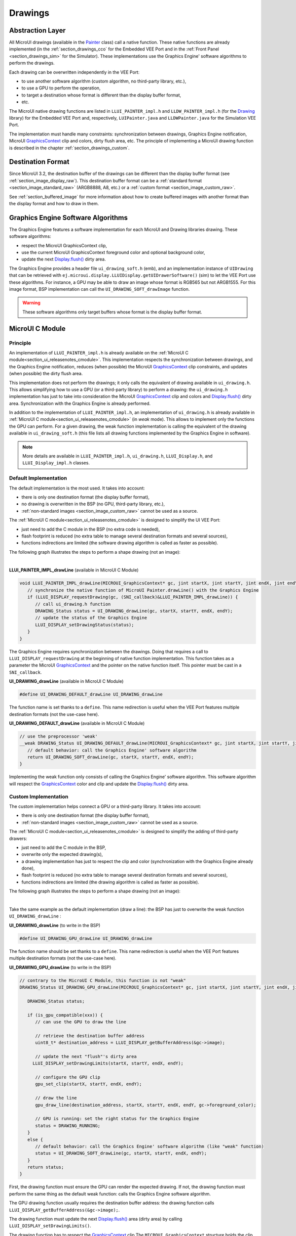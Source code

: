 .. _section_drawings:

========
Drawings
========

Abstraction Layer
=================

All MicroUI drawings (available in the `Painter`_ class) call a native function. 
These native functions are already implemented (in the :ref:`section_drawings_cco` for the Embedded VEE Port and in the :ref:`Front Panel <section_drawings_sim>` for the Simulator).
These implementations use the Graphics Engine' software algorithms to perform the drawings.

Each drawing can be overwritten independently in the VEE Port:

- to use another software algorithm (custom algorithm, no third-party library, etc.),
- to use a GPU to perform the operation,
- to target a destination whose format is different than the display buffer format,
- etc.
 
The MicroUI native drawing functions are listed in ``LLUI_PAINTER_impl.h`` and ``LLDW_PAINTER_impl.h`` (for the `Drawing`_ library) for the Embedded VEE Port and, respectively, ``LUIPainter.java`` and ``LLDWPainter.java`` for the Simulation VEE Port. 

The implementation must handle many constraints: synchronization between drawings, Graphics Engine notification, MicroUI `GraphicsContext`_ clip and colors, dirty flush area, etc. 
The principle of implementing a MicroUI drawing function is described in the chapter :ref:`section_drawings_custom`. 

Destination Format
==================

Since MicroUI 3.2, the destination buffer of the drawings can be different than the display buffer format (see :ref:`section_image_display_raw`).
This destination buffer format can be a :ref:`standard format <section_image_standard_raw>` (ARGB8888, A8, etc.) or a :ref:`custom format <section_image_custom_raw>`. 

See :ref:`section_buffered_image` for more information about how to create buffered images with another format than the display format and how to draw in them.

.. _section_drawings_soft:

Graphics Engine Software Algorithms
===================================

The Graphics Engine features a software implementation for each MicroUI and Drawing libraries drawing.
These software algorithms:

* respect the MicroUI GraphicsContext clip,
* use the current MicroUI GraphicsContext foreground color and optional background color,
* update the next `Display.flush()`_ dirty area.

The Graphics Engine provides a header file ``ui_drawing_soft.h`` (emb), and an implementation instance of ``UIDrawing`` that can be retrieved with ``ej.microui.display.LLUIDisplay.getUIDrawerSoftware()`` (sim) to let the VEE Port use these algorithms.
For instance, a GPU may be able to draw an image whose format is RGB565 but not ARGB1555.
For this image format, BSP implementation can call the ``UI_DRAWING_SOFT_drawImage`` function.

.. warning:: These software algorithms only target buffers whose format is the display buffer format.

.. _section_drawings_cco:

MicroUI C Module
================ 

Principle
---------

An implementation of ``LLUI_PAINTER_impl.h`` is already available on the :ref:`MicroUI C module<section_ui_releasenotes_cmodule>`. 
This implementation respects the synchronization between drawings, and the Graphics Engine notification, reduces (when possible) the MicroUI `GraphicsContext`_ clip constraints, and updates (when possible) the dirty flush area. 

This implementation does not perform the drawings; it only calls the equivalent of drawing available in ``ui_drawing.h``. 
This allows simplifying how to use a GPU (or a third-party library) to perform a drawing: the ``ui_drawing.h`` implementation has just to take into consideration the MicroUI `GraphicsContext`_ clip and colors and `Display.flush()`_ dirty area. 
Synchronization with the Graphics Engine is already performed.

In addition to the implementation of ``LLUI_PAINTER_impl.h``, an implementation of ``ui_drawing.h`` is already available in :ref:`MicroUI C module<section_ui_releasenotes_cmodule>` (in *weak* mode). 
This allows to implement only the functions the GPU can perform. 
For a given drawing, the weak function implementation is calling the equivalent of the drawing available in 
``ui_drawing_soft.h`` (this file lists all drawing functions implemented by the Graphics Engine in software).

.. note:: More details are available in ``LLUI_PAINTER_impl.h``, ``ui_drawing.h``, ``LLUI_Display.h``, and ``LLUI_Display_impl.h`` classes.

Default Implementation
----------------------

The default implementation is the most used. 
It takes into account:

* there is only one destination format (the display buffer format),
* no drawing is overwritten in the BSP (no GPU, third-party library, etc.),
* :ref:`non-standard images <section_image_custom_raw>` cannot be used as a source.

The :ref:`MicroUI C module<section_ui_releasenotes_cmodule>` is designed to simplify the UI VEE Port:

* just need to add the C module in the BSP (no extra code is needed),
* flash footprint is reduced (no extra table to manage several destination formats and several sources),
* functions indirections are limited (the software drawing algorithm is called as faster as possible).

The following graph illustrates the steps to perform a shape drawing (not an image):

.. graphviz:: :align: center

   digraph {

      ratio="auto"
      splines="true";
      bgcolor="transparent"
      node [style="filled,rounded" fontname="courier new" fontsize="10"];
      
      { //out
         node [shape="ellipse" color="#e5e9eb" fontcolor="black"] mui, UID_soft_c
      }
      { // h
         node [shape="box" color="#00aec7" fontcolor="white"] LLUI_h, UID_h, UID_soft_h
      }
      { // c
         node [shape="box" color="#ee502e" fontcolor="white"] LLUI_c
      }
      { // weak
         node [shape="box" style="dashed,rounded" color="#ee502e"] UID_weak_c
      }
         
      // --- ELEMENTS -- //
         
      mui [label="[MicroUI]\nPainter.drawXXX();"] 
      LLUI_h [label="[LLUI_PAINTER_impl.h]\nLLUI_PAINTER_IMPL_drawXXX();"]
      LLUI_c [label="[LLUI_PAINTER_impl.c]\nLLUI_PAINTER_IMPL_drawXXX();"]
      UID_h [label="[ui_drawing.h]\nUI_DRAWING_drawXXX();"]
      UID_weak_c [label="[ui_drawing.c]\nweak UI_DRAWING_drawXXX();"]
      UID_soft_h [label="[ui_drawing_soft.h]\nUI_DRAWING_SOFT_drawXXX();"]
      UID_soft_c [label="[Graphics Engine]"]
         
      // --- FLOW -- //

      mui->LLUI_h->LLUI_c->UID_h->UID_weak_c->UID_soft_h->UID_soft_c

   }

.. force a new line

|

**LLUI_PAINTER_IMPL_drawLine** (available in MicroUI C Module)

.. code-block:: c

   void LLUI_PAINTER_IMPL_drawLine(MICROUI_GraphicsContext* gc, jint startX, jint startY, jint endX, jint endY) {
      // synchronize the native function of MicroUI Painter.drawLine() with the Graphics Engine
      if (LLUI_DISPLAY_requestDrawing(gc, (SNI_callback)&LLUI_PAINTER_IMPL_drawLine)) {
         // call ui_drawing.h function
         DRAWING_Status status = UI_DRAWING_drawLine(gc, startX, startY, endX, endY);
         // update the status of the Graphics Engine 
         LLUI_DISPLAY_setDrawingStatus(status);
      }
   }

The Graphics Engine requires synchronization between the drawings.
Doing that requires a call to ``LLUI_DISPLAY_requestDrawing`` at the beginning of native function implementation.
This function takes as a parameter the MicroUI `GraphicsContext`_ and the pointer on the native function itself. 
This pointer must be cast in a ``SNI_callback``.  

**UI_DRAWING_drawLine** (available in MicroUI C Module)

.. code-block:: c

   #define UI_DRAWING_DEFAULT_drawLine UI_DRAWING_drawLine

The function name is set thanks to a ``define``.
This name redirection is useful when the VEE Port features multiple destination formats (not the use-case here).

**UI_DRAWING_DEFAULT_drawLine** (available in MicroUI C Module)

.. code-block:: c

   // use the preprocessor 'weak'
   __weak DRAWING_Status UI_DRAWING_DEFAULT_drawLine(MICROUI_GraphicsContext* gc, jint startX, jint startY, jint endX, jint endY) {
      // default behavior: call the Graphics Engine' software algorithm
      return UI_DRAWING_SOFT_drawLine(gc, startX, startY, endX, endY);
   }

Implementing the weak function only consists of calling the Graphics Engine' software algorithm.
This software algorithm will respect the `GraphicsContext`_ color and clip and update the `Display.flush()`_ dirty area.

.. _section_drawings_cco_custom:

Custom Implementation
---------------------

The custom implementation helps connect a GPU or a third-party library.
It takes into account:

* there is only one destination format (the display buffer format),
* :ref:`non-standard images <section_image_custom_raw>` cannot be used as a source.

The :ref:`MicroUI C module<section_ui_releasenotes_cmodule>` is designed to simplify the adding of third-party drawers:

* just need to add the C module in the BSP,
* overwrite only the expected drawing(s),
* a drawing implementation has just to respect the clip and color (synchronization with the Graphics Engine already done),
* flash footprint is reduced (no extra table to manage several destination formats and several sources),
* functions indirections are limited (the drawing algorithm is called as faster as possible).

The following graph illustrates the steps to perform a shape drawing (not an image):


.. graphviz:: :align: center

   digraph {
      ratio="auto";
      splines="true";
      bgcolor="transparent"
      node [style="filled,rounded" fontname="courier new" fontsize="10"];
      
      { //in/out
         node [shape="ellipse" color="#e5e9eb" fontcolor="black"] mui, UID_soft_c, UID_gpu_hard
      }
      { // h
         node [shape="box" color="#00aec7" fontcolor="white"] LLUI_h, UID_h, UID_soft_h
      }
      { // c
         node [shape="box" color="#ee502e" fontcolor="white"] LLUI_c, UID_gpu_c, UID_gpu_driver
      }
      { // weak
         node [shape="box" style="dashed,rounded" color="#ee502e"] UID_weak_c
      }
      { // choice
         node [shape="diamond" color="#e5e9eb"] UID_cond, UID_gpu_cond
      }

      // --- SIMPLE FLOW ELEMENTS -- //

      mui [label="[MicroUI]\nPainter.drawXXX();"] 
      LLUI_h [label="[LLUI_PAINTER_impl.h]\nLLUI_PAINTER_IMPL_drawXXX();"]
      LLUI_c [label="[LLUI_PAINTER_impl.c]\nLLUI_PAINTER_IMPL_drawXXX();"]
      UID_h [label="[ui_drawing.h]\nUI_DRAWING_drawXXX();"]
      UID_weak_c [label="[ui_drawing.c]\nweak UI_DRAWING_drawXXX();"]
      UID_soft_h [label="[ui_drawing_soft.h]\nUI_DRAWING_SOFT_drawXXX();"]
      UID_soft_c [label="[Graphics Engine]"]

      // --- GPU FLOW ELEMENTS -- //

      UID_cond [label="Function implemented?"]
      UID_gpu_c [label="[ui_drawing_gpu.c]\nUI_DRAWING_drawXXX();"]
      UID_gpu_cond [label="GPU compatible?"]
      UID_gpu_driver [label="[GPU driver]"]
      UID_gpu_hard [label="[GPU]"]

      // --- FLOW -- //

      mui->LLUI_h->LLUI_c->UID_h->UID_cond
      UID_cond->UID_weak_c [label="no" fontname="courier new" fontsize="10"]
      UID_weak_c->UID_soft_h->UID_soft_c
      UID_cond->UID_gpu_c [label="yes" fontname="courier new" fontsize="10"]
      UID_gpu_c->UID_gpu_cond
      UID_gpu_cond->UID_gpu_driver [label="yes" fontname="courier new" fontsize="10"]
      UID_gpu_driver->UID_gpu_hard
      UID_gpu_cond->UID_soft_h [label="no" fontname="courier new" fontsize="10"]
   }

.. force a new line

|

Take the same example as the default implementation (draw a line): the BSP has just to overwrite the weak function ``UI_DRAWING_drawLine`` :

**UI_DRAWING_drawLine** (to write in the BSP)

.. code-block:: c

   #define UI_DRAWING_GPU_drawLine UI_DRAWING_drawLine

The function name should be set thanks to a ``define``.
This name redirection is useful when the VEE Port features multiple destination formats (not the use-case here).

**UI_DRAWING_GPU_drawLine** (to write in the BSP)

.. code-block:: c

   // contrary to the MicroUI C Module, this function is not "weak"
   DRAWING_Status UI_DRAWING_GPU_drawLine(MICROUI_GraphicsContext* gc, jint startX, jint startY, jint endX, jint endY) {
      
      DRAWING_Status status;

      if (is_gpu_compatible(xxx)) {
         // can use the GPU to draw the line

         // retrieve the destination buffer address
         uint8_t* destination_address = LLUI_DISPLAY_getBufferAddress(&gc->image);

         // update the next "flush"'s dirty area
      	LLUI_DISPLAY_setDrawingLimits(startX, startY, endX, endY);

         // configure the GPU clip
         gpu_set_clip(startX, startY, endX, endY);

         // draw the line
         gpu_draw_line(destination_address, startX, startY, endX, endY, gc->foreground_color);

         // GPU is running: set the right status for the Graphics Engine
         status = DRAWING_RUNNING;
      }
      else {
         // default behavior: call the Graphics Engine' software algorithm (like "weak" function)
         status = UI_DRAWING_SOFT_drawLine(gc, startX, startY, endX, endY);
      }
      return status;
   }

First, the drawing function must ensure the GPU can render the expected drawing.
If not, the drawing function must perform the same thing as the default weak function: calls the Graphics Engine software algorithm.

The GPU drawing function usually requires the destination buffer address: the drawing function calls ``LLUI_DISPLAY_getBufferAddress(&gc->image);``.

The drawing function must update the next `Display.flush()`_ area (dirty area) by calling ``LLUI_DISPLAY_setDrawingLimits()``. 

The drawing function has to respect the `GraphicsContext`_ clip
The ``MICROUI_GraphicsContext`` structure holds the clip, and the drawer cannot perform a drawing outside this clip (otherwise, the behavior is unknown). 
Note the bottom-right coordinates might be smaller than the top-left (in x and/or y) when the clip width and/or height is null. 
The clip may be disabled (when the current drawing fits the clip); this allows to reduce runtime. 
See ``LLUI_DISPLAY_isClipEnabled()``.

.. note:: Several clip functions are available in ``LLUI_DISPLAY.h`` to check if a drawing fits the clip.

Finally, after the drawing, the drawing function has to return the drawing status.
Most of the time, the GPU performs *asynchronous* drawings: the drawing is started by not completed.
To notify the Graphics Engine, the status to return is ``DRAWING_RUNNING``.
In case of the drawing is done after the call to ``gpu_draw_line()``, the status to return is ``DRAWING_DONE``.

.. warning:: 
   
   * If the update of the dirty area is not performed, the next call to `Display.flush()`_ will not call the ``LLUI_DISPLAY_IMPL_flush()`` function.
   * If the drawing status is not set to the Graphics Engine, the global VEE execution is locked: the Graphics Engine waits indefinitely for the status and cannot perform the next drawing.
   * In case of the drawing is *asynchronous*, the GPU interrupt routine (or an OS task) has to notify the Graphics Engine of the end of the drawing by calling ``LLUI_DISPLAY_notifyAsynchronousDrawingEnd``.

Extended C Modules
------------------

Several :ref:`section_ui_cco` are available on the MicroEJ Repositories.
These modules are compatible with the MicroUI C module (they follow the rules described above) and use one GPU (a C Module per GPU).
These C Modules should be fetched in the VEE Port in addition to the MicroUI C Module; it avoids re-writing the GPU port.

.. _section_drawings_sim:

Simulation
==========

Principle
---------

This is the same principle as :ref:`section_drawings_cco` for the Embedded side: 

* The drawing primitive natives called the matching method in ``LLUIPainter``.
* The ``LLUIPainter`` synchronizes the drawings with the Graphics Engine and dispatches the drawing itself to an implementation of the interface ``UIDrawing``.
* The Front Panel provides a software implementation of ``UIDrawing`` available by calling ``ej.microui.display.LLUIDisplay.getUIDrawerSoftware()``.
* The ``DisplayDrawer`` implements ``UIDrawing`` and is used to draw in the display buffer and the images with the same format.

These classes are available in the :ref:`UI Pack extension <section_ui_simulation>` of the Front Panel Mock.

.. note:: More details are available in ``LLUIPainter``, ``UIDrawing``, ``LLUIDisplay``, and ``LLUIDisplayImpl`` classes.

Default Implementation
----------------------

The default implementation is the most used. 
It considers that:

* there is only one destination format (the display buffer format),
* no drawing is overwritten in the BSP (no third-party library),
* :ref:`non-standard images <section_image_custom_raw>` cannot be used as a source.

The :ref:`UI Pack extension <section_ui_simulation>` is designed to simplify the UI VEE Port:

* Simply add the dependency to the UI Pack extension in the VEE Port Front Panel project.
* Functions indirections are limited (the software drawing algorithm is called as fast as possible).

The following graph illustrates the steps to perform a shape drawing (not an image):

.. graphviz:: :align: center

   digraph {
      ratio="auto"
      splines="true";
      bgcolor="transparent"
      node [style="filled,rounded" fontname="courier new" fontsize="10"];
      
      { //in/out
         node [shape="ellipse" color="#e5e9eb" fontcolor="black"] mui, UID_soft_c
      }
      { // h
         node [shape="box" color="#00aec7" fontcolor="white"] UID_h, UID_soft_h
      }
      { // c
         node [shape="box" color="#ee502e" fontcolor="white"] LLUI_c
      }
      { // weak
         node [shape="box" style="dashed,rounded" color="#ee502e"] UID_weak_c
      }
         
      // --- ELEMENTS -- //
      
      mui [label="[MicroUI]\nPainter.drawXXX();"] 
      LLUI_c [label="[FrontPanel]\nLLUIPainter.drawXXX();"]
      UID_h [label="[FrontPanel]\ngetUIDrawer().drawXXX();"]
      UID_weak_c [label="[FrontPanel]\nDisplayDrawer.drawXXX();"]
      UID_soft_h [label="[FrontPanel]\ngetUIDrawerSoftware()\n.drawXXX();"]
      UID_soft_c [label="[Graphics Engine]"]

      // --- FLOW -- //

      mui->LLUI_c->UID_h->UID_weak_c->UID_soft_h->UID_soft_c
   }

.. force a new line

|

**LLUIPainter.drawLine** (available in UI Pack extension)

.. code-block:: java

   public static void drawLine(byte[] target, int x1, int y1, int x2, int y2) {

      // retrieve the Graphics Engine instance
      LLUIDisplay graphicalEngine = LLUIDisplay.Instance;

      // synchronize the native function of MicroUI Painter.drawLine() with the Graphics Engine
      synchronized (graphicalEngine) {

         // retrieve the Front Panel instance of the MicroUI GraphicsContext (the destination)
         MicroUIGraphicsContext gc = graphicalEngine.mapMicroUIGraphicsContext(target);

         // ask to the Graphics Engine if a drawing can be performed on the target
         if (gc.requestDrawing()) {

            // retrieve the drawer for the GraphicsContext (by default: DisplayDrawer)
            UIDrawing drawer = getUIDrawer(gc);

            // call UIDrawing function
            drawer.drawLine(gc, x1, y1, x2, y2);
         }
      }
   }

The Graphics Engine requires synchronization between the drawings.
To do that, the drawing is synchronized on the instance of the Graphics Engine itself.

The target (the Front Panel object that maps the MicroUI `GraphicsContext`_) is retrieved in the native drawing method by asking the Graphics Engine to map the byte array (returned by ``GraphicsContext.getSNIContext()``).
Like the embedded side, this object holds a clip, and the drawer cannot perform a drawing outside this clip (otherwise, the behavior is unknown). 

**DisplayDrawer.drawLine** (available in UI Pack extension)

.. code-block:: java

	@Override
	public void drawLine(MicroUIGraphicsContext gc, int x1, int y1, int x2, int y2) {
		LLUIDisplay.Instance.getUIDrawerSoftware().drawLine(gc, x1, y1, x2, y2);
	}

The implementation of ``DisplayDrawer`` simply calls the Graphics Engine's software algorithm. 
This software algorithm will use the `GraphicsContext`_ color and clip and update the `Display.flush()`_ dirty area.

.. _section_drawings_sim_custom:

Custom Implementation
---------------------

The custom implementation helps connect a third-party library or to simulate the same constraints as the embedded side (the same GPU constraints).
It considers that:

* there is only one destination format (the display buffer format),
* :ref:`non-standard images <section_image_custom_raw>` cannot be used as a source.

The :ref:`UI Pack extension <section_ui_simulation>` is designed to simplify the adding of third-party drawers:

* Add the dependency to the UI Pack extension in the VEE Port Front Panel project.
* Create a subclass of ``DisplayDrawer`` (implementation of the interface ``UIDrawing``).
* Overwrite only the desired drawing(s).
   * Each drawing implementation must comply with the clip and color (synchronization with the Graphics Engine already done).
   * Functions indirections are limited (the drawing algorithm is called as fast as possible).
* Register this drawer in place of the default display drawer.

The following graph illustrates the steps to perform a shape drawing (not an image):

.. graphviz:: :align: center

   digraph {
      ratio="auto"
      splines="true";
      bgcolor="transparent"
      node [style="filled,rounded" fontname="courier new" fontsize="10"];
      
      { //in/out
         node [shape="ellipse" color="#e5e9eb" fontcolor="black"] mui, UID_soft_c, UID_gpu_hard
      }
      { // h
         node [shape="box" color="#00aec7" fontcolor="white"] UID_h, UID_soft_h
      }
      { // c
         node [shape="box" color="#ee502e" fontcolor="white"] LLUI_c, UID_gpu_c
      }
      { // weak
         node [shape="box" style="dashed,rounded" color="#ee502e"] UID_weak_c
      }
      { // choice
         node [shape="diamond" color="#e5e9eb"] UID_cond, UID_gpu_cond
      }
         
      // --- SIMPLE FLOW ELEMENTS -- //

      mui [label="[MicroUI]\nPainter.drawXXX();"] 
      LLUI_c [label="[FrontPanel]\nLLUIPAINTER.drawXXX();"]
      UID_h [label="[FrontPanel]\ngetUIDrawer().drawXXX();"]
      UID_weak_c [label="[FrontPanel]\nDisplayDrawer.drawXXX();"]
      UID_soft_h [label="[FrontPanel]\ngetUIDrawerSoftware()\n.drawXXX();"]
      UID_soft_c [label="[Graphics Engine]"]

      // --- GPU FLOW ELEMENTS -- //

      UID_cond [label="method overridden?"]
      UID_gpu_c [label="[VEE Port FP]\nDisplayDrawerExtension\n.drawXXX();"]
      UID_gpu_cond [label="can draw algo?"]
      UID_gpu_hard [label="[Third-party lib]"]

      // --- FLOW -- //

      mui->LLUI_c->UID_h->UID_weak_c->UID_cond
      UID_cond->UID_soft_h [label="no" fontname="courier new" fontsize="10"]
      UID_soft_h->UID_soft_c
      UID_cond->UID_gpu_c [label="yes" fontname="courier new" fontsize="10"]
      UID_gpu_c->UID_gpu_cond
      UID_gpu_cond->UID_gpu_hard [label="yes" fontname="courier new" fontsize="10"]
      UID_gpu_cond->UID_soft_h [label="no" fontname="courier new" fontsize="10"]
   }

.. force a new line

|

Let's use the same example as the previous section (draw line function): the Front Panel project has to create its drawer based on the default drawer:

**MyDrawer** (to write in the Front Panel project)

.. code-block:: java

   public class MyDrawer extends DisplayDrawer {

      @Override
      public void drawLine(MicroUIGraphicsContext gc, int x1, int y1, int x2, int y2) {

         if (isCompatible(xxx)) {
            // can use the GPU to draw the line on the embedded side: can use another algorithm than the software algorithm

            // retrieve the AWT Graphics2D
            Graphics2D src = (Graphics2D)((BufferedImage)gc.getImage().getRAWImage()).getGraphics();

            // draw the line using AWT (have to respect clip & color)
            src.setColor(new Color(gc.getRenderingColor()));
            src.drawLine(x1, y1, x2, x2);

            // update the next "flush"'s dirty area
            gc.setDrawingLimits(x1, y1, x2, x2);
         }
         else {
            // default behavior: call the Graphics Engine' software algorithm
            super.drawLine(gc, x1, y1, x2, y2);
         }
      }
   }

The Front Panel framework is running over AWT. 
The method ``gc.getImage()`` returns a ``ej.fp.Image``. 
It is the representation of a MicroUI Image in the Front Panel framework. 
The method ``gc.getImage().getRAWImage()`` returns the implementation of the Front Panel image on the J2SE framework: an `AWT BufferedImage`_. 
The AWT graphics 2D can be retrieved from this buffered image.

The MicroUI color (``gc.getRenderingColor()``) is converted to an AWT color.
After the drawing, the implementation updates the Graphics Engine dirty area by calling ``gc.setDrawingLimits()``.

The method behavior is exactly the same as the embedded side; see:ref:`section_drawings_cco_custom`.

This newly created drawer must now replace the default display drawer.
There are two possible ways to register it:

- Declare it as a UIDrawing service.
- Declare it programmatically.

**Service UIDrawing**

- Create a new file in the resources of the Front Panel project named ``META-INF/services/ej.microui.display.UIDrawing`` and write the fully qualified name of the previously created drawer:

.. code-block::

   com.mycompany.MyDrawer

**Programmatically**

- Create an empty widget to invoke the new implementation:

.. code-block:: java

   @WidgetDescription(attributes = { })
   public class Init extends Widget{
      @Override
      public void start() {
         super.start();
         LLUIDisplay.Instance.registerUIDrawer(new MyDrawer());
      }
   }
   
- Invokes this widget in the .fp file:

.. code-block:: java

   <frontpanel xmlns:xsi="http://www.w3.org/2001/XMLSchema-instance" xmlns="https://developer.microej.com" xsi:schemaLocation="https://developer.microej.com .widget.xsd">
      <device name="STM32429IEVAL" skin="Board-480-272.png">
         <com.is2t.microej.fp.Init/>
         [...]
      </device>
   </frontpanel>

.. _section_drawings_custom:

Custom Drawing
==============

Principle
---------

MicroUI allows adding some custom drawings (== a drawing not listed in the MicroUI Painter classes).
A custom drawing has to respect the same rules as the MicroUI drawings to avoid corrupting the MicroUI execution (flickering, memory corruption, unknown behavior, etc.). 

As explained above, MicroUI implementation provides an Abstraction Layer that lists all MicroUI Painter drawing native functions and their implementations (:ref:`section_drawings_cco` and :ref:`section_drawings_sim`).
The implementation of MicroUI Painter drawings should be used as a model to implement the custom drawings.

Application Method
------------------

.. code-block:: java

   // application drawing method
   protected void render(GraphicsContext gc) {

      // [...]

      // set the GraphicsContext color
      gc.setColor(Colors.RED);
      // draw a red line
      Painter.drawLine(gc, 0, 0, 10, 10);
      // draw a red custom drawing
      drawCustom(gc.getSNIContext(), 5, 5);

      // [...]
   }

   // custom drawing native method
   private static native void drawCustom(byte[] graphicsContext, int x, int y);

All native functions must have a MicroUI `GraphicsContext`_ as a parameter (often the first parameter) that identifies the destination target. 
The application retrieves this target by calling the method ``GraphicsContext.getSNIContext()``. 
This method returns a byte array to give as-is to the drawing native method.

BSP Implementation
------------------

The native drawing function implementation pattern is:

.. code:: c

   void Java_com_mycompany_MyPainterClass_drawCustom(MICROUI_GraphicsContext* gc, jint x, jint y) {

      // tell the Graphics Engine if the drawing can be performed
      if (LLUI_DISPLAY_requestDrawing(gc, (SNI_callback)&Java_com_mycompany_MyPainterClass_drawCustom)) {
         DRAWING_Status status;

         // perform the drawing (respecting clip if not disabled)
         status = custom_drawing(LLUI_DISPLAY_getBufferAddress(&gc->image), x, y);

         // set drawing status
         LLUI_DISPLAY_setDrawingStatus(status);
      }
      // else: refused drawing
   }

The target (the MicroUI `GraphicsContext`_) is retrieved in the native drawing function by mapping the ``MICROUI_GraphicsContext`` structure in MicroUI native drawing function declaration.

This implementation has to follow the same rules as the custom MicroUI drawings implementation: see :ref:`section_drawings_cco_custom`.

Simulation
----------

.. note:: This chapter considers the VEE Port Front Panel project already features a custom drawer that replaces the default drawer ``DisplayDrawer``. See :ref:`section_drawings_sim_custom`.

The native drawing function implementation pattern is as follows (see below for the explanations):

.. code-block:: java

   public static void drawCustom(byte[] target, int x, int y) {
   
      // retrieve the Graphics Engine instance
      LLUIDisplay graphicalEngine = LLUIDisplay.Instance;

      // synchronize the native function with the Graphics Engine
      synchronized (graphicalEngine) {

         // retrieve the Front Panel instance of the MicroUI GraphicsContext (the destination)
         MicroUIGraphicsContext gc = graphicalEngine.mapMicroUIGraphicsContext(target);

         // ask to the Graphics Engine if a drawing can be performed on the target
         if (gc.requestDrawing()) {

            // retrieve the drawer for the GraphicsContext (by default: DisplayDrawer)
            UIDrawing drawer = getUIDrawer(gc);

            // call UIDrawing function
            MyDrawer.Instance.drawSomething(gc, x, y);
         }
      }
   }

This implementation has to follow the same rules as the custom MicroUI drawings implementation: see :ref:`section_drawings_sim_custom`.

.. _section.veeport.ui.drawings.drawing_logs:

Drawing Logs
============

When performing drawing operations, the program may fail or encounter an incident of some kind.
MicroUI offers a mechanism allowing the VEE Port to report such incidents to the application through the use of flags.

Usage Overview
--------------

When an incident occurs, the VEE Port can report it to the application by setting the *drawing log flags* stored in the graphics context.
The flags will then be made available to the application.
See :ref:`section.ui.drawing_logs` for more information on reading the flags in the application.

Without an intervention from the application, the drawing log flags retain their values through every call to drawing functions and are cleared when a flush is performed.

.. note::

   The clearing of drawing log flags can be disabled at build time by the application developer.

Incidents are split into two categories:

* *Non-critical* incidents, or *warnings*, are incidents that the application developer may ignore.
  The flags are made available for the application to check, but without an explicit statement in the application, these incidents will be ignored silently.
* *Critical* incidents, or *errors*, are failures significant enough that the application developer should not ignore them.
  As for warnings, the application may check the drawing log flags explicitly.
  However, when flushing the display, the application checks the flags and throws an exception if an error has been reported.

.. warning::

   As this behavior can be disabled at build time, the drawing log flags are meant to be used as a **debugging hint** when the application does not display what the developer expects.
   The VEE Port must **not** rely on applications throwing an exception if an error was reported or on the drawing log flags being reset after the display is flushed.

.. note::

   Any incident may be either a *warning* or an *error*.
   They are differentiated with the special flag ``DRAWING_LOG_ERROR``.

Available Constants
-------------------

MicroUI offers a set of flag constants to report incidents.
They are defined and documented in ``LLUI_PAINTER_impl.h`` (for embedded targets) and ``LLUIPainter`` (for front panels).

.. list-table::
   :header-rows: 1
   :widths: 30 10 60

   * - Constant
     - Value
     - Description
   * - ``DRAWING_LOG_NOT_IMPLEMENTED``
     - ``1 << 0``
     - This function is not implemented.
   * - ``DRAWING_LOG_FORBIDDEN``
     - ``1 << 1``
     - This function must not be called in this situation.
   * - ``DRAWING_LOG_OUT_OF_MEMORY``
     - ``1 << 2``
     - The system ran out of memory.
   * - ``DRAWING_LOG_CLIP_MODIFIED``
     - ``1 << 3``
     - The VEE Port modified clip values in the graphics context.
   * - ``DRAWING_LOG_LIBRARY_INCIDENT``
     - ``1 << 29``
     - An incident occurred in an underlying library.
   * - ``DRAWING_LOG_UNKNOWN_INCIDENT``
     - ``1 << 30``
     - An incident that does not match other flags occurred.
   * - ``DRAWING_LOG_ERROR``
     - ``1 << 31``
     - Special flag denoting critical incidents.

The special value ``DRAWING_SUCCESS`` (defined as ``0``) represents a state where no drawing log flags are set, so encountering this value means no incident was reported.

New flag constants may be added in future versions of MicroUI.
Also, their actual values may change, and the developer should not rely on them.

.. hint::

   Sometimes, incidents may match more than one flag constant.
   In such cases, the VEE Port may report the incident with multiple flags by combining them with the bitwise OR operator (``|``), just like any other flags.
   For example, an out-of-memory incident occurring in an underlying drawing library may be reported with the value ``DRAWING_LIBRARY_INCIDENT | DRAWING_OUT_OF_MEMORY``.

Embedded Targets
----------------

MicroUI exposes two functions to be used in the VEE Port.
Both functions are declared in ``LLUI_DISPLAY.h``, and their documentation is available in that file.

* ``LLUI_DISPLAY_reportWarning`` reports a warning to the application.
  It will set the flags passed as an argument in the graphics context.
  It will *not* reset the previous flag values, thus retaining all reported incidents until the application clears the flags.
* ``LLUI_DISPLAY_reportError`` reports an error to the application.
  It behaves similarly to ``LLUI_DISPLAY_reportWarning``, except it will additionally set the flag ``DRAWING_LOG_ERROR``.
  This special flag will cause an exception to be thrown in the application the next time the application checks the flags.

For example, if the VEE Port contains a custom implementation to draw a line that may cause an out-of-memory error, it could report this error this way:

.. code:: c

   void LLUI_PAINTER_IMPL_drawLine(MICROUI_GraphicsContext* gc, jint startX, jint startY, jint endX, jint endY) {
      // This could cause an out-of-memory error.
      unsigned int result = custom_line_drawing();

      // Check if an error occurred.
      if (result == OUT_OF_MEMORY) {
         // If an error occurred, set the corresponding flag.
         LLUI_DISPLAY_reportError(gc, DRAWING_LOG_OUT_OF_MEMORY);
      }
   }

Simulator
---------

Similarly, MicroUI exposes two functions to set drawing log flags in the front panel implementation.
Both functions are declared as methods of the interface ``MicroUIGraphicsContext`` and are documented there.
The graphics engine provides an implementation for these methods.

* ``MicroUIGraphicsContext.reportWarning`` behaves like ``LLUI_DISPLAY_reportWarning`` and reports a warning to the application.
* ``MicroUIGraphicsContext.reportError`` behaves like ``LLUI_DISPLAY_reportError`` and reports an error to the application.

The front panel version of the previous example that reported an out-of-memory error would look like this:

.. code:: java

   public static void drawLine(byte[] target, int startX, int startY, int endX, int endY) {
      LLUIDisplay engine = LLUIDisplay.Instance;

      synchronized (engine) {
         MicroUIGraphicsContext gc = engine.mapMicroUIGraphicsContext(target);

         // This could cause an out-of-memory error.
         int result = CustomDrawings.drawLine();

         // Check if an error occurred.
         if (result == Constants.OUT_OF_MEMORY) {
            // If an error occurred, set the corresponding flag.
            gc.reportError(gc, DRAWING_LOG_OUT_OF_MEMORY);
         }
      }
   }


.. _AWT BufferedImage: https://docs.oracle.com/javase/7/docs/api/java/awt/image/BufferedImage.html
.. _Display.flush(): https://repository.microej.com/javadoc/microej_5.x/apis/ej/microui/display/Display.html#flush--
.. _Painter: https://repository.microej.com/javadoc/microej_5.x/apis/ej/microui/display/Painter.html
.. _GraphicsContext: https://repository.microej.com/javadoc/microej_5.x/apis/ej/microui/display/GraphicsContext.html
.. _Drawing: https://repository.microej.com/modules/ej/api/drawing


..
   | Copyright 2008-2023, MicroEJ Corp. Content in this space is free 
   for read and redistribute. Except if otherwise stated, modification 
   is subject to MicroEJ Corp prior approval.
   | MicroEJ is a trademark of MicroEJ Corp. All other trademarks and 
   copyrights are the property of their respective owners. 